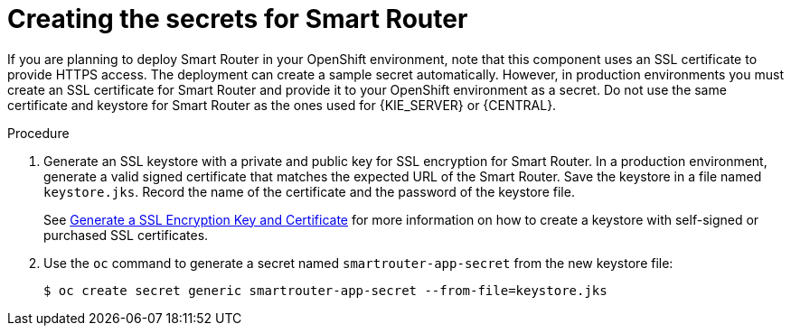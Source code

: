 [id='secrets-smartrouter-create-proc']
= Creating the secrets for Smart Router

:CAN_AUTOCREATE!:
ifeval::["{context}"!="openshift-ansible-playbook"]
:CAN_AUTOCREATE:
endif::[]
ifeval::["{context}"!="openshift-operator"]
:CAN_AUTOCREATE:
endif::[]

If you are planning to deploy Smart Router in your OpenShift environment, 
ifndef::CAN_AUTOCREATE[]
you must create an SSL certificate for Smart Router and provide it to your OpenShift environment as a secret.
endif::CAN_AUTOCREATE[]
ifdef::CAN_AUTOCREATE[]
note that this component uses an SSL certificate to provide HTTPS access. The deployment can create a sample secret automatically. However, in production environments you must create an SSL certificate for Smart Router and provide it to your OpenShift environment as a secret.
endif::CAN_AUTOCREATE[]
Do not use the same certificate and keystore for Smart Router as the ones used for {KIE_SERVER} or {CENTRAL}.

.Procedure
. Generate an SSL keystore with a private and public key for SSL encryption for Smart Router. In a production environment, generate a valid signed certificate that matches the expected URL of the Smart Router. Save the keystore in a file named `keystore.jks`. Record the name of the certificate and the password of the keystore file.
+
See https://access.redhat.com/documentation/en-US/JBoss_Enterprise_Application_Platform/6.1/html-single/Security_Guide/index.html#Generate_a_SSL_Encryption_Key_and_Certificate[Generate a SSL Encryption Key and Certificate] for more information on how to create a keystore with self-signed or purchased SSL certificates.
+
. Use the `oc` command to generate a secret named `smartrouter-app-secret` from the new keystore file:
+
[subs="attributes,verbatim,macros"]
----
$ oc create secret generic smartrouter-app-secret --from-file=keystore.jks
----
